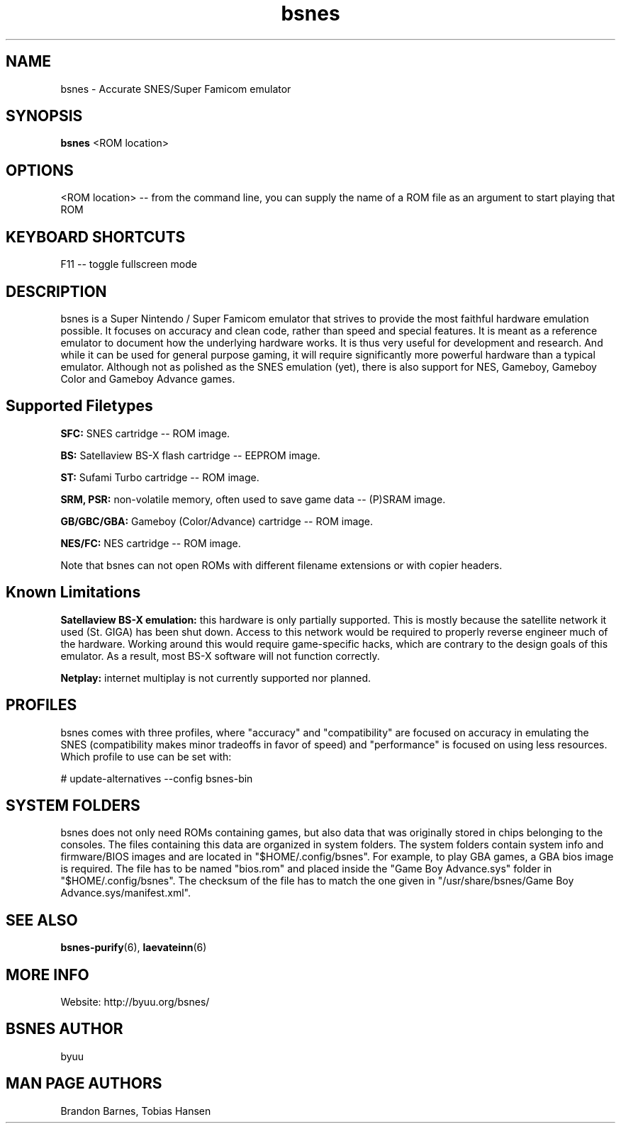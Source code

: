 .TH bsnes 6 "August 5, 2011"
.SH NAME
bsnes \- Accurate SNES/Super Famicom emulator
.SH SYNOPSIS
.B bsnes
<ROM location>
.SH OPTIONS
<ROM location> \-\- from the command line, you can supply the name of a ROM file as
an argument to start playing that ROM

.SH KEYBOARD SHORTCUTS
F11 \-\- toggle fullscreen mode

.SH DESCRIPTION

bsnes is a Super Nintendo / Super Famicom emulator that strives to provide the
most faithful hardware emulation possible. It focuses on accuracy and clean
code, rather than speed and special features. It is meant as a reference
emulator to document how the underlying hardware works. It is thus very useful
for development and research. And while it can be used for general purpose
gaming, it will require significantly more powerful hardware than a typical
emulator. Although not as polished as the SNES emulation (yet), there is also
support for NES, Gameboy, Gameboy Color and Gameboy Advance games.

.SH Supported Filetypes

.B SFC:
SNES cartridge \-\- ROM image.

.B BS:
Satellaview BS\-X flash cartridge \-\- EEPROM image.

.B ST:
Sufami Turbo cartridge \-\- ROM image.

.B SRM, PSR:
non\-volatile memory, often used to save game data \-\- (P)SRAM image.

.B GB/GBC/GBA:
Gameboy (Color/Advance) cartridge \-\- ROM image.

.B NES/FC:
NES cartridge \-\- ROM image.

Note that bsnes can not open ROMs with different filename extensions or with copier headers.

.SH Known Limitations

.B Satellaview BS\-X emulation:
this hardware is only partially supported. This is mostly because the satellite
network it used (St. GIGA) has been shut down. Access to this network would be
required to properly reverse engineer much of the hardware. Working around this
would require game\-specific hacks, which are contrary to the design goals of
this emulator. As a result, most BS\-X software will not function correctly.

.B Netplay:
internet multiplay is not currently supported nor planned.

.SH PROFILES

bsnes comes with three profiles, where "accuracy" and "compatibility" are focused on accuracy in emulating the SNES (compatibility makes minor tradeoffs in favor of speed) and "performance" is focused on using less resources. Which profile to use can be set with:

# update\-alternatives \-\-config bsnes\-bin

.SH SYSTEM FOLDERS

bsnes does not only need ROMs containing games, but also data that was originally stored in chips belonging to the consoles. The files containing this data are organized in system folders. The system folders contain system info and firmware/BIOS images and are located in "$HOME/.config/bsnes". For example, to play GBA games, a GBA bios image is required. The file has to be named "bios.rom" and placed inside the "Game Boy Advance.sys" folder in "$HOME/.config/bsnes". The checksum of the file has to match the one given in "/usr/share/bsnes/Game Boy Advance.sys/manifest.xml".

.SH SEE ALSO

\fBbsnes\-purify\fR(6), \fBlaevateinn\fR(6)

.SH MORE INFO
Website: http://byuu.org/bsnes/

.SH BSNES AUTHOR
byuu

.SH MAN PAGE AUTHORS
Brandon Barnes, Tobias Hansen
